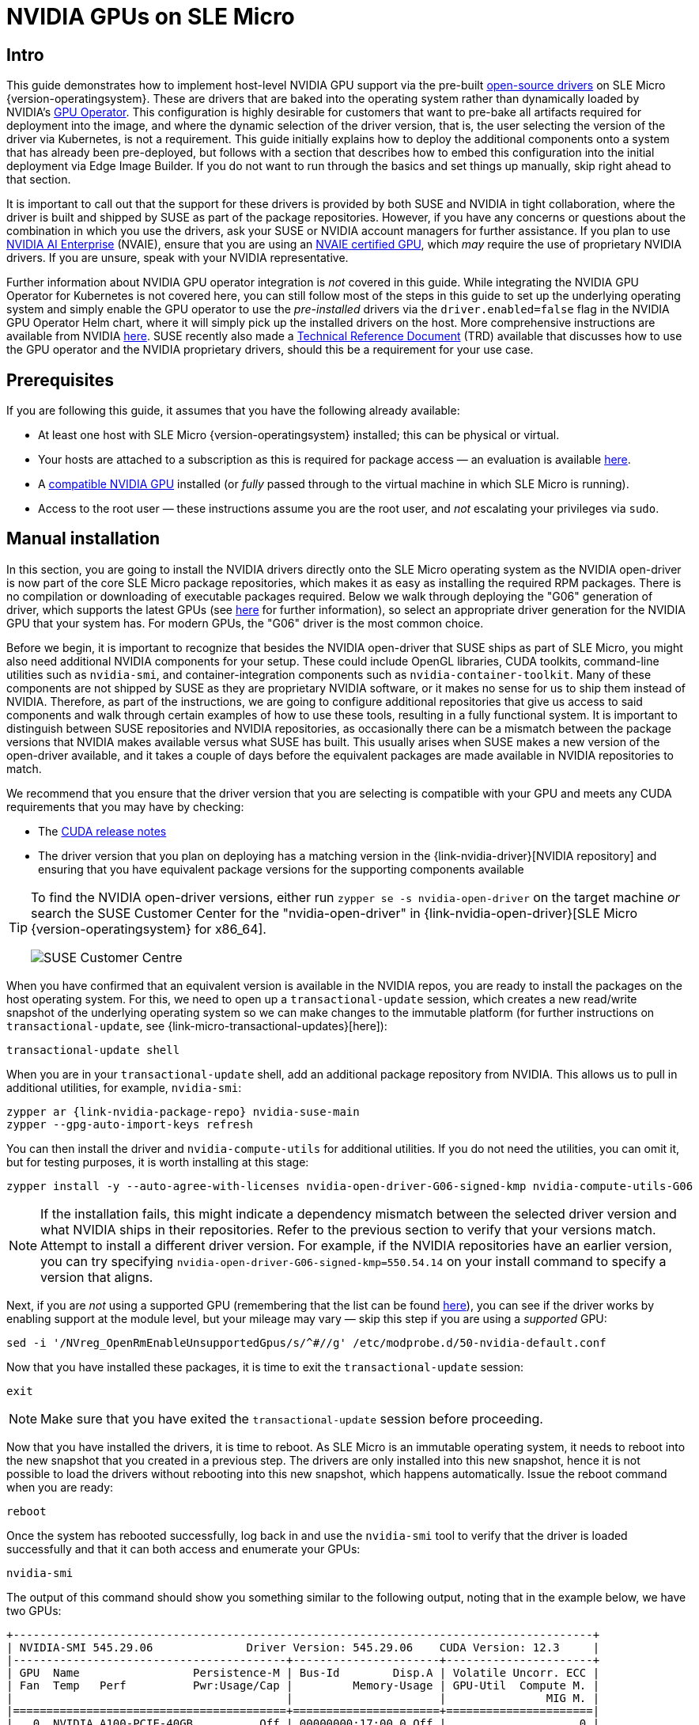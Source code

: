 = NVIDIA GPUs on SLE Micro
:experimental:

ifdef::env-github[]
:imagesdir: ../images/
:tip-caption: :bulb:
:note-caption: :information_source:
:important-caption: :heavy_exclamation_mark:
:caution-caption: :fire:
:warning-caption: :warning:
endif::[]

== Intro

This guide demonstrates how to implement host-level NVIDIA GPU support via the pre-built https://github.com/NVIDIA/open-gpu-kernel-modules[open-source drivers] on SLE Micro {version-operatingsystem}. These are drivers that are baked into the operating system rather than dynamically loaded by NVIDIA's https://github.com/NVIDIA/gpu-operator[GPU Operator]. This configuration is highly desirable for customers that want to pre-bake all artifacts required for deployment into the image, and where the dynamic selection of the driver version, that is, the user selecting the version of the driver via Kubernetes, is not a requirement. This guide initially explains how to deploy the additional components onto a system that has already been pre-deployed, but follows with a section that describes how to embed this configuration into the initial deployment via Edge Image Builder. If you do not want to run through the basics and set things up manually, skip right ahead to that section.

It is important to call out that the support for these drivers is provided by both SUSE and NVIDIA in tight collaboration, where the driver is built and shipped by SUSE as part of the package repositories. However, if you have any concerns or questions about the combination in which you use the drivers, ask your SUSE or NVIDIA account managers for further assistance. If you plan to use https://www.nvidia.com/en-gb/data-center/products/ai-enterprise/[NVIDIA AI Enterprise] (NVAIE), ensure that you are using an https://docs.nvidia.com/datacenter/cloud-native/gpu-operator/latest/platform-support.html#supported-nvidia-gpus-and-systems[NVAIE certified GPU], which _may_ require the use of proprietary NVIDIA drivers. If you are unsure, speak with your NVIDIA representative.

Further information about NVIDIA GPU operator integration is _not_ covered in this guide. While integrating the NVIDIA GPU Operator for Kubernetes is not covered here, you can still follow most of the steps in this guide to set up the underlying operating system and simply enable the GPU operator to use the _pre-installed_ drivers via the `driver.enabled=false` flag in the NVIDIA GPU Operator Helm chart, where it will simply pick up the installed drivers on the host. More comprehensive instructions are available from NVIDIA https://docs.nvidia.com/datacenter/cloud-native/gpu-operator/latest/install-gpu-operator.html#chart-customization-options[here]. SUSE recently also made a https://documentation.suse.com/trd/kubernetes/single-html/gs_rke2-slebci_nvidia-gpu-operator/[Technical Reference Document] (TRD) available that discusses how to use the GPU operator and the NVIDIA proprietary drivers, should this be a requirement for your use case.

== Prerequisites

If you are following this guide, it assumes that you have the following already available:

* At least one host with SLE Micro {version-operatingsystem} installed; this can be physical or virtual.
* Your hosts are attached to a subscription as this is required for package access — an evaluation is available https://www.suse.com/download/sle-micro/[here].
* A https://github.com/NVIDIA/open-gpu-kernel-modules#compatible-gpus[compatible NVIDIA GPU] installed (or _fully_ passed through to the virtual machine in which SLE Micro is running).
* Access to the root user — these instructions assume you are the root user, and _not_ escalating your privileges via `sudo`.

== Manual installation

In this section, you are going to install the NVIDIA drivers directly onto the SLE Micro operating system as the NVIDIA open-driver is now part of the core SLE Micro package repositories, which makes it as easy as installing the required RPM packages. There is no compilation or downloading of executable packages required. Below we walk through deploying the "G06" generation of driver, which supports the latest GPUs (see https://en.opensuse.org/SDB:NVIDIA_drivers#Install[here] for further information), so select an appropriate driver generation for the NVIDIA GPU that your system has. For modern GPUs, the "G06" driver is the most common choice.

Before we begin, it is important to recognize that besides the NVIDIA open-driver that SUSE ships as part of SLE Micro, you might also need additional NVIDIA components for your setup. These could include OpenGL libraries, CUDA toolkits, command-line utilities such as `nvidia-smi`, and container-integration components such as `nvidia-container-toolkit`. Many of these components are not shipped by SUSE as they are proprietary NVIDIA software, or it makes no sense for us to ship them instead of NVIDIA. Therefore, as part of the instructions, we are going to configure additional repositories that give us access to said components and walk through certain examples of how to use these tools, resulting in a fully functional system. It is important to distinguish between SUSE repositories and NVIDIA repositories, as occasionally there can be a mismatch between the package versions that NVIDIA makes available versus what SUSE has built. This usually arises when SUSE makes a new version of the open-driver available, and it takes a couple of days before the equivalent packages are made available in NVIDIA repositories to match.

We recommend that you ensure that the driver version that you are selecting is compatible with your GPU and meets any CUDA requirements that you may have by checking:

* The https://docs.nvidia.com/cuda/cuda-toolkit-release-notes/[CUDA release notes]
* The driver version that you plan on deploying has a matching version in the {link-nvidia-driver}[NVIDIA repository] and ensuring that you have equivalent package versions for the supporting components available

[TIP] 
====
To find the NVIDIA open-driver versions, either run `zypper se -s nvidia-open-driver` on the target machine _or_ search the SUSE Customer Center for the "nvidia-open-driver" in {link-nvidia-open-driver}[SLE Micro {version-operatingsystem} for x86_64].

image::scc-packages-nvidia.png[SUSE Customer Centre]
====

When you have confirmed that an equivalent version is available in the NVIDIA repos, you are ready to install the packages on the host operating system. For this, we need to open up a `transactional-update` session, which creates a new read/write snapshot of the underlying operating system so we can make changes to the immutable platform (for further instructions on `transactional-update`, see {link-micro-transactional-updates}[here]):

[,shell]
----
transactional-update shell
----

When you are in your `transactional-update` shell, add an additional package repository from NVIDIA. This allows us to pull in additional utilities, for example, `nvidia-smi`:

[,shell,subs="attributes"]
----
zypper ar {link-nvidia-package-repo} nvidia-suse-main
zypper --gpg-auto-import-keys refresh
----

You can then install the driver and `nvidia-compute-utils` for additional utilities. If you do not need the utilities, you can omit it, but for testing purposes, it is worth installing at this stage:
[,shell]
----
zypper install -y --auto-agree-with-licenses nvidia-open-driver-G06-signed-kmp nvidia-compute-utils-G06
----

NOTE: If the installation fails, this might indicate a dependency mismatch between the selected driver version and what NVIDIA ships in their repositories. Refer to the previous section to verify that your versions match. Attempt to install a different driver version. For example, if the NVIDIA repositories have an earlier version, you can try specifying `nvidia-open-driver-G06-signed-kmp=550.54.14` on your install command to specify a version that aligns.

Next, if you are _not_ using a supported GPU (remembering that the list can be found https://github.com/NVIDIA/open-gpu-kernel-modules#compatible-gpus[here]), you can see if the driver works by enabling support at the module level, but your mileage may vary — skip this step if you are using a _supported_ GPU:

[,shell]
----
sed -i '/NVreg_OpenRmEnableUnsupportedGpus/s/^#//g' /etc/modprobe.d/50-nvidia-default.conf
----

Now that you have installed these packages, it is time to exit the `transactional-update` session:

[,shell]
----
exit
----

NOTE: Make sure that you have exited the `transactional-update` session before proceeding.

Now that you have installed the drivers, it is time to reboot. As SLE Micro is an immutable operating system, it needs to reboot into the new snapshot that you created in a previous step. The drivers are only installed into this new snapshot, hence it is not possible to load the drivers without rebooting into this new snapshot, which happens automatically. Issue the reboot command when you are ready:

[,shell]
----
reboot
----

Once the system has rebooted successfully, log back in and use the `nvidia-smi` tool to verify that the driver is loaded successfully and that it can both access and enumerate your GPUs:

[,shell]
----
nvidia-smi
----

The output of this command should show you something similar to the following output, noting that in the example below, we have two GPUs:

[,shell]
----
+---------------------------------------------------------------------------------------+
| NVIDIA-SMI 545.29.06              Driver Version: 545.29.06    CUDA Version: 12.3     |
|-----------------------------------------+----------------------+----------------------+
| GPU  Name                 Persistence-M | Bus-Id        Disp.A | Volatile Uncorr. ECC |
| Fan  Temp   Perf          Pwr:Usage/Cap |         Memory-Usage | GPU-Util  Compute M. |
|                                         |                      |               MIG M. |
|=========================================+======================+======================|
|   0  NVIDIA A100-PCIE-40GB          Off | 00000000:17:00.0 Off |                    0 |
| N/A   29C    P0              35W / 250W |      4MiB / 40960MiB |      0%      Default |
|                                         |                      |             Disabled |
+-----------------------------------------+----------------------+----------------------+
|   1  NVIDIA A100-PCIE-40GB          Off | 00000000:CA:00.0 Off |                    0 |
| N/A   30C    P0              33W / 250W |      4MiB / 40960MiB |      0%      Default |
|                                         |                      |             Disabled |
+-----------------------------------------+----------------------+----------------------+

+---------------------------------------------------------------------------------------+
| Processes:                                                                            |
|  GPU   GI   CI        PID   Type   Process name                            GPU Memory |
|        ID   ID                                                             Usage      |
|=======================================================================================|
|  No running processes found                                                           |
+---------------------------------------------------------------------------------------+
----

This concludes the installation and verification process for the NVIDIA drivers on your SLE Micro system.

== Further validation of the manual installation

At this stage, all we have been able to verify is that, at the host level, the NVIDIA device can be accessed and that the drivers are loading successfully. However, if we want to be sure that it is functioning, a simple test would be to validate that the GPU can take instructions from a user-space application, ideally via a container, and through the CUDA library, as that is typically what a real workload would use. For this, we can make a further modification to the host OS by installing the `nvidia-container-toolkit` (https://docs.nvidia.com/datacenter/cloud-native/container-toolkit/latest/install-guide.html#installing-with-zypper[NVIDIA Container Toolkit]). First, open another `transactional-update` shell, noting that we could have done this in a single transaction in the previous step, and see how to do this fully automated in a later section:

[,shell]
----
transactional-update shell
----

Next, install the `nvidia-container-toolkit` package from the NVIDIA Container Toolkit repo:

* The `nvidia-container-toolkit.repo` below contains a stable (`nvidia-container-toolkit`) and an experimental (`nvidia-container-toolkit-experimental`) repository. The stable repository is recommended for production use. The experimental repository is disabled by default.

[,shell]
----
zypper ar https://nvidia.github.io/libnvidia-container/stable/rpm/nvidia-container-toolkit.repo
zypper --gpg-auto-import-keys install -y nvidia-container-toolkit
----

When you are ready, you can exit the `transactional-update` shell:

[,shell]
----
exit
----

...and reboot the machine into the new snapshot:
[,shell]
----
reboot
----

NOTE: As before, you need to ensure that you have exited the `transactional-shell` and rebooted the machine for your changes to be enacted.

With the machine rebooted, you can verify that the system can successfully enumerate the devices using the NVIDIA Container Toolkit. The output should be verbose, with INFO and WARN messages, but no ERROR messages:

[,shell]
----
nvidia-ctk cdi generate --output=/etc/cdi/nvidia.yaml
----

This ensures that any container started on the machine can employ NVIDIA GPU devices that have been discovered. When ready, you can then run a podman-based container. Doing this via `podman` gives us a good way of validating access to the NVIDIA device from within a container, which should give confidence for doing the same with Kubernetes at a later stage. Give `podman` access to the labeled NVIDIA devices that were taken care of by the previous command, based on {link-bci}[SLE BCI], and simply run the Bash command:

[,shell]
----
podman run --rm --device nvidia.com/gpu=all --security-opt=label=disable -it registry.suse.com/bci/bci-base:latest bash
----

You will now execute commands from within a temporary podman container. It does not have access to your underlying system and is ephemeral, so whatever we do here will not persist, and you should not be able to break anything on the underlying host. As we are now in a container, we can install the required CUDA libraries, again checking the correct CUDA version for your driver https://docs.nvidia.com/cuda/cuda-toolkit-release-notes/[here], although the previous output of `nvidia-smi` should show the required CUDA version. In the example below, we are installing _CUDA 12.3_ and pulling many examples, demos and development kits so you can fully validate the GPU:

[,shell,subs="attributes"]
----
zypper ar {link-nvidia-cuda-package-repo} cuda-suse
zypper in -y cuda-libraries-devel-12-3 cuda-minimal-build-12-3 cuda-demo-suite-12-3
----

Once this has been installed successfully, do not exit the container. We will run the `deviceQuery` CUDA example, which comprehensively validates GPU access via CUDA, and from within the container itself:

[,shell]
----
/usr/local/cuda-12/extras/demo_suite/deviceQuery
----

If successful, you should see output that shows similar to the following, noting the `Result = PASS` message at the end of the command, and noting that in the output below, the system correctly identifies two GPUs, whereas your environment may only have one:

[,shell]
----
/usr/local/cuda-12/extras/demo_suite/deviceQuery Starting...

 CUDA Device Query (Runtime API) version (CUDART static linking)

Detected 2 CUDA Capable device(s)

Device 0: "NVIDIA A100-PCIE-40GB"
  CUDA Driver Version / Runtime Version          12.2 / 12.1
  CUDA Capability Major/Minor version number:    8.0
  Total amount of global memory:                 40339 MBytes (42298834944 bytes)
  (108) Multiprocessors, ( 64) CUDA Cores/MP:     6912 CUDA Cores
  GPU Max Clock rate:                            1410 MHz (1.41 GHz)
  Memory Clock rate:                             1215 Mhz
  Memory Bus Width:                              5120-bit
  L2 Cache Size:                                 41943040 bytes
  Maximum Texture Dimension Size (x,y,z)         1D=(131072), 2D=(131072, 65536), 3D=(16384, 16384, 16384)
  Maximum Layered 1D Texture Size, (num) layers  1D=(32768), 2048 layers
  Maximum Layered 2D Texture Size, (num) layers  2D=(32768, 32768), 2048 layers
  Total amount of constant memory:               65536 bytes
  Total amount of shared memory per block:       49152 bytes
  Total number of registers available per block: 65536
  Warp size:                                     32
  Maximum number of threads per multiprocessor:  2048
  Maximum number of threads per block:           1024
  Max dimension size of a thread block (x,y,z): (1024, 1024, 64)
  Max dimension size of a grid size    (x,y,z): (2147483647, 65535, 65535)
  Maximum memory pitch:                          2147483647 bytes
  Texture alignment:                             512 bytes
  Concurrent copy and kernel execution:          Yes with 3 copy engine(s)
  Run time limit on kernels:                     No
  Integrated GPU sharing Host Memory:            No
  Support host page-locked memory mapping:       Yes
  Alignment requirement for Surfaces:            Yes
  Device has ECC support:                        Enabled
  Device supports Unified Addressing (UVA):      Yes
  Device supports Compute Preemption:            Yes
  Supports Cooperative Kernel Launch:            Yes
  Supports MultiDevice Co-op Kernel Launch:      Yes
  Device PCI Domain ID / Bus ID / location ID:   0 / 23 / 0
  Compute Mode:
     < Default (multiple host threads can use ::cudaSetDevice() with device simultaneously) >

Device 1: <snip to reduce output for multiple devices>
     < Default (multiple host threads can use ::cudaSetDevice() with device simultaneously) >
> Peer access from NVIDIA A100-PCIE-40GB (GPU0) -> NVIDIA A100-PCIE-40GB (GPU1) : Yes
> Peer access from NVIDIA A100-PCIE-40GB (GPU1) -> NVIDIA A100-PCIE-40GB (GPU0) : Yes

deviceQuery, CUDA Driver = CUDART, CUDA Driver Version = 12.3, CUDA Runtime Version = 12.3, NumDevs = 2, Device0 = NVIDIA A100-PCIE-40GB, Device1 = NVIDIA A100-PCIE-40GB
Result = PASS
----

From here, you can continue to run any other CUDA workload — use compilers and any other aspect of the CUDA ecosystem to run further tests. When done, you can exit from the container, noting that whatever you have installed in there is ephemeral (so will be lost!), and has not impacted the underlying operating system:

[,shell]
----
exit
----

== Implementation with Kubernetes

Now that we have proven the installation and use of the NVIDIA open-driver on SLE Micro, let us explore configuring Kubernetes on the same machine. This guide does not walk you through deploying Kubernetes, but it assumes that you have installed https://k3s.io/[K3s] or https://docs.rke2.io/install/quickstart[RKE2] and that your kubeconfig is configured accordingly, so that standard `kubectl` commands can be executed as the superuser. We assume that your node forms a single-node cluster, although the core steps should be similar for multi-node clusters. First, ensure that your `kubectl` access is working:

[,shell]
----
kubectl get nodes
----

This should show something similar to the following:

[,shell,subs="attributes"]
----
NAME       STATUS   ROLES                       AGE   VERSION
node0001   Ready    control-plane,etcd,master   13d   {version-kubernetes-rke2}
----

What you should find is that your k3s/rke2 installation has detected the NVIDIA Container Toolkit on the host and auto-configured the NVIDIA runtime integration into `containerd` (the Container Runtime Interface that k3s/rke2 use). Confirm this by checking the containerd `config.toml` file:

[,shell]
----
tail -n8 /var/lib/rancher/rke2/agent/etc/containerd/config.toml
----

This must show something akin to the following. The equivalent K3s location is `/var/lib/rancher/k3s/agent/etc/containerd/config.toml`:

[,shell]
----
[plugins."io.containerd.grpc.v1.cri".containerd.runtimes."nvidia"]
  runtime_type = "io.containerd.runc.v2"
[plugins."io.containerd.grpc.v1.cri".containerd.runtimes."nvidia".options]
  BinaryName = "/usr/bin/nvidia-container-runtime"
----

NOTE: If these entries are not present, the detection might have failed. This could be due to the machine or the Kubernetes services not being restarted. Add these manually as above, if required.

Next, we need to configure the NVIDIA `RuntimeClass` as an additional Kubernetes runtime to the default, ensuring that any user requests for pods that need access to the GPU can use the NVIDIA Container Toolkit to do so, via the `nvidia-container-runtime`, as configured in the `containerd` configuration:

[,shell]
----
kubectl apply -f - <<EOF
apiVersion: node.k8s.io/v1
kind: RuntimeClass
metadata:
  name: nvidia
handler: nvidia
EOF
----

The next step is to configure the https://github.com/NVIDIA/k8s-device-plugin[NVIDIA Device Plugin], which configures Kubernetes to leverage the NVIDIA GPUs as resources within the cluster that can be used, working in combination with the NVIDIA Container Toolkit. This tool initially detects all capabilities on the underlying host, including GPUs, drivers and other capabilities (such as GL) and then allows you to request GPU resources and consume them as part of your applications.

First, you need to add and update the Helm repository for the NVIDIA Device Plugin:

[,shell]
----
helm repo add nvdp https://nvidia.github.io/k8s-device-plugin
helm repo update
----

Now you can install the NVIDIA Device Plugin:

[,shell,subs="attributes"]
----
helm upgrade -i nvdp nvdp/nvidia-device-plugin --namespace nvidia-device-plugin --create-namespace --version {version-nvidia-device-plugin} --set runtimeClassName=nvidia
----

After a few minutes, you see a new pod running that will complete the detection on your available nodes and tag them with the number of GPUs that have been detected:

[,shell]
----
kubectl get pods -n nvidia-device-plugin
NAME                              READY   STATUS    RESTARTS      AGE
nvdp-nvidia-device-plugin-jp697   1/1     Running   2 (12h ago)   6d3h

kubectl get node node0001 -o json | jq .status.capacity
{
  "cpu": "128",
  "ephemeral-storage": "466889732Ki",
  "hugepages-1Gi": "0",
  "hugepages-2Mi": "0",
  "memory": "32545636Ki",
  "nvidia.com/gpu": "1",                      <----
  "pods": "110"
}
----

Now you are ready to create an NVIDIA pod that attempts to use this GPU. Let us try with the CUDA Benchmark container:

[,shell]
----
kubectl apply -f - <<EOF
apiVersion: v1
kind: Pod
metadata:
  name: nbody-gpu-benchmark
  namespace: default
spec:
  restartPolicy: OnFailure
  runtimeClassName: nvidia
  containers:
  - name: cuda-container
    image: nvcr.io/nvidia/k8s/cuda-sample:nbody
    args: ["nbody", "-gpu", "-benchmark"]
    resources:
      limits:
        nvidia.com/gpu: 1
    env:
    - name: NVIDIA_VISIBLE_DEVICES
      value: all
    - name: NVIDIA_DRIVER_CAPABILITIES
      value: all
EOF
----

If all went well, you can look at the logs and see the benchmark information:

[,shell]
----
kubectl logs nbody-gpu-benchmark
Run "nbody -benchmark [-numbodies=<numBodies>]" to measure performance.
	-fullscreen       (run n-body simulation in fullscreen mode)
	-fp64             (use double precision floating point values for simulation)
	-hostmem          (stores simulation data in host memory)
	-benchmark        (run benchmark to measure performance)
	-numbodies=<N>    (number of bodies (>= 1) to run in simulation)
	-device=<d>       (where d=0,1,2.... for the CUDA device to use)
	-numdevices=<i>   (where i=(number of CUDA devices > 0) to use for simulation)
	-compare          (compares simulation results running once on the default GPU and once on the CPU)
	-cpu              (run n-body simulation on the CPU)
	-tipsy=<file.bin> (load a tipsy model file for simulation)

NOTE: The CUDA Samples are not meant for performance measurements. Results may vary when GPU Boost is enabled.

> Windowed mode
> Simulation data stored in video memory
> Single precision floating point simulation
> 1 Devices used for simulation
GPU Device 0: "Turing" with compute capability 7.5

> Compute 7.5 CUDA device: [Tesla T4]
40960 bodies, total time for 10 iterations: 101.677 ms
= 165.005 billion interactions per second
= 3300.103 single-precision GFLOP/s at 20 flops per interaction
----

Finally, if your applications require OpenGL, you can install the required NVIDIA OpenGL libraries at the host level, and the NVIDIA Device Plugin and NVIDIA Container Toolkit can make them available to containers. To do this, install the package as follows:

[,shell]
----
transactional-update pkg install nvidia-gl-G06
----

NOTE: You need to reboot to make this package available to your applications. The NVIDIA Device Plugin should automatically redetect this via the NVIDIA Container Toolkit.

== Bringing it together via Edge Image Builder

Okay, so you have demonstrated full functionality of your applications and GPUs on SLE Micro and you now want to use <<components-eib>> to provide it all together via a deployable/consumable ISO or RAW disk image. This guide does not explain how to use Edge Image Builder, but it provides the necessary configurations to build such image. Below you can find an example of an image definition, along with the necessary Kubernetes configuration files, to ensure that all the required components are deployed out of the box. Here is the directory structure of the Edge Image Builder directory for the example shown below:

[,shell,subs="attributes"]
----
.
├── base-images
│   └── {micro-base-image-iso}
├── eib-config-iso.yaml
├── kubernetes
│   ├── config
│   │   └── server.yaml
│   ├── helm
│   │   └── values
│   │       └── nvidia-device-plugin.yaml
│   └── manifests
│       └── nvidia-runtime-class.yaml
└── rpms
    └── gpg-keys
        └── nvidia-container-toolkit.key
----

Let us explore those files. First, here is a sample image definition for a single-node cluster running K3s that deploys the utilities and OpenGL packages, too (`eib-config-iso.yaml`):

[,yaml,subs="attributes"]
----
apiVersion: {version-eib-api-latest}
image:
  arch: x86_64
  imageType: iso
  baseImage: {micro-base-image-iso}
  outputImageName: deployimage.iso
operatingSystem:
  time:
    timezone: Europe/London
    ntp:
      pools:
        - 2.suse.pool.ntp.org
  isoConfiguration:
    installDevice: /dev/sda
  users:
    - username: root
      encryptedPassword: $6$XcQN1xkuQKjWEtQG$WbhV80rbveDLJDz1c93K5Ga9JDjt3mF.ZUnhYtsS7uE52FR8mmT8Cnii/JPeFk9jzQO6eapESYZesZHO9EslD1
  packages:
    packageList:
      - nvidia-open-driver-G06-signed-kmp-default
      - nvidia-compute-utils-G06
      - nvidia-gl-G06
      - nvidia-container-toolkit
    additionalRepos:
      - url: https://download.nvidia.com/suse/sle15sp6/
      - url: https://nvidia.github.io/libnvidia-container/stable/rpm/x86_64
    sccRegistrationCode: [snip]
kubernetes:
  version: {version-kubernetes-k3s}
  helm:
    charts:
      - name: nvidia-device-plugin
        version: {version-nvidia-device-plugin-chart}
        installationNamespace: kube-system
        targetNamespace: nvidia-device-plugin
        createNamespace: true
        valuesFile: nvidia-device-plugin.yaml
        repositoryName: nvidia
    repositories:
      - name: nvidia
        url: https://nvidia.github.io/k8s-device-plugin
----

NOTE: This is just an example. You may need to customize it to fit your requirements and expectations. Additionally, if using SLE Micro, you need to provide your own `sccRegistrationCode` to resolve package dependencies and pull the NVIDIA drivers.

Besides this, we need to add additional components, so they get loaded by Kubernetes at boot time. The EIB directory needs a `kubernetes` directory first, with subdirectories for the configuration, Helm chart values and any additional manifests required:

[,shell]
----
mkdir -p kubernetes/config kubernetes/helm/values kubernetes/manifests
----

Let us now set up the (optional) Kubernetes configuration by choosing a CNI (which defaults to Cilium if unselected) and enabling SELinux:

[,shell]
----
cat << EOF > kubernetes/config/server.yaml
cni: cilium
selinux: true
EOF
----

Now ensure that the NVIDIA RuntimeClass is created on the Kubernetes cluster:

[,shell]
----
cat << EOF > kubernetes/manifests/nvidia-runtime-class.yaml
apiVersion: node.k8s.io/v1
kind: RuntimeClass
metadata:
  name: nvidia
handler: nvidia
EOF
----

We use the built-in Helm Controller to deploy the NVIDIA Device Plugin through Kubernetes itself.
Let's provide the runtime class in the values file for the chart:

[,shell]
----
cat << EOF > kubernetes/helm/values/nvidia-device-plugin.yaml
runtimeClassName: nvidia
EOF
----

We need to grab the NVIDIA Container Toolkit RPM public key before proceeding:

[,shell]
----
mkdir -p rpms/gpg-keys
curl -o rpms/gpg-keys/nvidia-container-toolkit.key https://nvidia.github.io/libnvidia-container/gpgkey
----

All the required artifacts, including Kubernetes binary, container images, Helm charts (and any referenced images), will be automatically air-gapped, meaning that the systems at deploy time should require no Internet connectivity by default. Now you need only to grab the SLE Micro ISO from the https://www.suse.com/download/sle-micro/[SUSE Downloads Page] (and place it in the `base-images` directory), and you can call the Edge Image Builder tool to generate the ISO for you. To complete the example, here is the command that was used to build the image:

[,shell,subs="attributes"]
----
podman run --rm --privileged -it -v /path/to/eib-files/:/eib \
registry.suse.com/edge/{version-edge-registry}/edge-image-builder:{version-eib} \
build --definition-file eib-config-iso.yaml
----

For further instructions, please see the {link-eib-building-images}[documentation] for Edge Image Builder.

== Resolving issues

=== nvidia-smi does not find the GPU

Check the kernel messages using `dmesg`. If this indicates that it cannot allocate `NvKMSKapDevice`, apply the unsupported GPU workaround:

[,shell]
----
sed -i '/NVreg_OpenRmEnableUnsupportedGpus/s/^#//g' /etc/modprobe.d/50-nvidia-default.conf
----

____
_NOTE_: You will need to reload the kernel module, or reboot, if you change the kernel module configuration in the above step for it to take effect.
____
